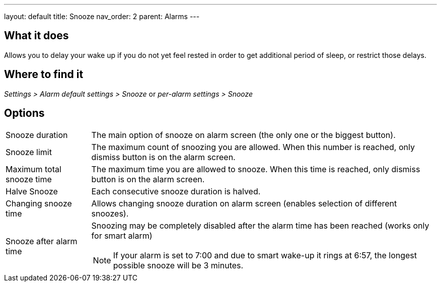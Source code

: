 ---
layout: default
title: Snooze
nav_order: 2
parent: Alarms
---

:toc:

== What it does
Allows you to delay your wake up if you do not yet feel rested in order to get additional period of sleep, or restrict those delays.

== Where to find it
_Settings > Alarm default settings > Snooze_
or
_per-alarm settings > Snooze_

== Options
[horizontal]
Snooze duration:: The main option of snooze on alarm screen (the only one or the biggest button).
Snooze limit:: The maximum count of snoozing you are allowed. When this number is reached, only dismiss button is on the alarm screen.
Maximum total snooze time:: The maximum time you are allowed to snooze. When this time is reached, only dismiss button is on the alarm screen.
Halve Snooze:: Each consecutive snooze duration is halved.
Changing snooze time:: Allows changing snooze duration on alarm screen (enables selection of different snoozes).
Snooze after alarm time:: Snoozing may be completely disabled after the alarm time has been reached (works only for smart alarm)
NOTE: If your alarm is set to 7:00 and due to smart wake-up it rings at 6:57, the longest possible snooze will be 3 minutes.
